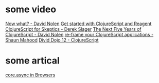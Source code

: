 * some video
[[https://www.youtube.com/watch?v=cH4ZJAKZHjQ][Now what? - David Nolen]]
[[https://www.youtube.com/watch?v=hF4ViNFclIY][Get started with ClojureScript and Reagent]]
[[https://www.youtube.com/watch?v=gsffg5xxFQI][ClojureScript for Skeptics - Derek Slager]]
[[https://www.youtube.com/watch?v=mty0RwkPmE8][The Next Five Years of ClojureScript - David Nolen]]
[[https://www.youtube.com/watch?v=cDzjlx6otCU][re-frame your ClojureScript applications - Shaun Mahood]]
[[https://www.youtube.com/watch?v=gX5tWAbbvt4][Divid Dojo 12 - ClojureScript]]
* some artical
[[http://www.lispcast.com/core-async-browser-motivation][core.async in Browsers]]
